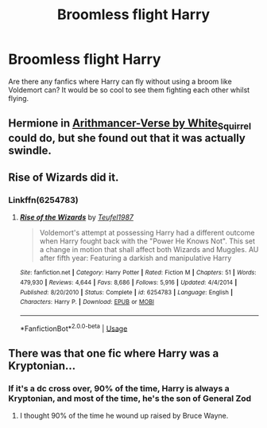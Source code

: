 #+TITLE: Broomless flight Harry

* Broomless flight Harry
:PROPERTIES:
:Author: EloImFizzy
:Score: 7
:DateUnix: 1594830085.0
:DateShort: 2020-Jul-15
:FlairText: Request
:END:
Are there any fanfics where Harry can fly without using a broom like Voldemort can? It would be so cool to see them fighting each other whilst flying.


** Hermione in [[https://archiveofourown.org/series/993900][Arithmancer-Verse by White_Squirrel]] could do, but she found out that it was actually swindle.
:PROPERTIES:
:Author: ceplma
:Score: 2
:DateUnix: 1594830796.0
:DateShort: 2020-Jul-15
:END:


** Rise of Wizards did it.
:PROPERTIES:
:Score: 2
:DateUnix: 1594832978.0
:DateShort: 2020-Jul-15
:END:

*** Linkffn(6254783)
:PROPERTIES:
:Author: MachaiArcanum
:Score: 2
:DateUnix: 1594849885.0
:DateShort: 2020-Jul-16
:END:

**** [[https://www.fanfiction.net/s/6254783/1/][*/Rise of the Wizards/*]] by [[https://www.fanfiction.net/u/1729392/Teufel1987][/Teufel1987/]]

#+begin_quote
  Voldemort's attempt at possessing Harry had a different outcome when Harry fought back with the "Power He Knows Not". This set a change in motion that shall affect both Wizards and Muggles. AU after fifth year: Featuring a darkish and manipulative Harry
#+end_quote

^{/Site/:} ^{fanfiction.net} ^{*|*} ^{/Category/:} ^{Harry} ^{Potter} ^{*|*} ^{/Rated/:} ^{Fiction} ^{M} ^{*|*} ^{/Chapters/:} ^{51} ^{*|*} ^{/Words/:} ^{479,930} ^{*|*} ^{/Reviews/:} ^{4,644} ^{*|*} ^{/Favs/:} ^{8,686} ^{*|*} ^{/Follows/:} ^{5,916} ^{*|*} ^{/Updated/:} ^{4/4/2014} ^{*|*} ^{/Published/:} ^{8/20/2010} ^{*|*} ^{/Status/:} ^{Complete} ^{*|*} ^{/id/:} ^{6254783} ^{*|*} ^{/Language/:} ^{English} ^{*|*} ^{/Characters/:} ^{Harry} ^{P.} ^{*|*} ^{/Download/:} ^{[[http://www.ff2ebook.com/old/ffn-bot/index.php?id=6254783&source=ff&filetype=epub][EPUB]]} ^{or} ^{[[http://www.ff2ebook.com/old/ffn-bot/index.php?id=6254783&source=ff&filetype=mobi][MOBI]]}

--------------

*FanfictionBot*^{2.0.0-beta} | [[https://github.com/tusing/reddit-ffn-bot/wiki/Usage][Usage]]
:PROPERTIES:
:Author: FanfictionBot
:Score: 1
:DateUnix: 1594849902.0
:DateShort: 2020-Jul-16
:END:


** There was that one fic where Harry was a Kryptonian...
:PROPERTIES:
:Author: kenmadragon
:Score: 1
:DateUnix: 1594837859.0
:DateShort: 2020-Jul-15
:END:

*** If it's a dc cross over, 90% of the time, Harry is always a Kryptonian, and most of the time, he's the son of General Zod
:PROPERTIES:
:Author: Iris2125Potter
:Score: 1
:DateUnix: 1594872522.0
:DateShort: 2020-Jul-16
:END:

**** I thought 90% of the time he wound up raised by Bruce Wayne.
:PROPERTIES:
:Author: horrorshowjack
:Score: 1
:DateUnix: 1594945345.0
:DateShort: 2020-Jul-17
:END:
